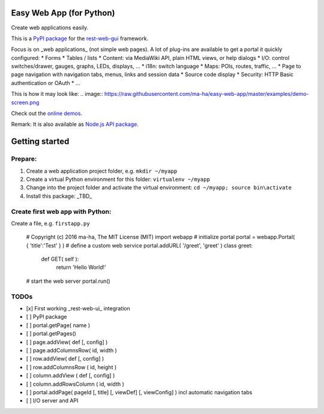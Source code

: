 Easy Web App (for Python)
=========================
Create web applications easily. 

This is a `PyPI package <https://todo>`_
for the `rest-web-gui <https://github.com/ma-ha/rest-web-ui>`_ framework.

Focus is on _web applications_ (not simple web pages). 
A lot of plug-ins are available to get a portal it quickly configured:
* Forms
* Tables / lists
* Content: via MediaWiki API, plain HTML views, or help dialogs
* I/O: control switches/drawer, gauges, graphs, LEDs, displays, ...
* i18n: switch language
* Maps: POIs, routes, traffic, ...
* Page to page navigation with navigation tabs, menus, links and session data
* Source code display
* Security: HTTP Basic authentication or OAuth 
* ...

This is how it may look like:
.. image:: https://raw.githubusercontent.com/ma-ha/easy-web-app/master/examples/demo-screen.png

Check out the `online demos <http://mh-svr.de/pong_dev>`_.

Remark: It is also available as `Node.js API package <https://www.npmjs.com/package/easy-web-app>`_.

Getting started
===============
Prepare:
--------
1. Create a web application project folder, e.g.
   ``mkdir ~/myapp``
2. Create a virtual Python environment for this folder:
   ``virtualenv ~/myapp``
3. Change into the project folder and activate the virtual environment:
   ``cd ~/myapp; source bin\activate``
4. Install this package:
   _TBD_

Create first web app with Python:
---------------------------------
Create a file, e.g. ``firstapp.py``  
  
    # Copyright (c) 2016 ma-ha, The MIT License (MIT)
    import webapp
    # initialize portal
    portal = webapp.Portal( { 'title':'Test' } )
    # define a custom web service 
    portal.addURL( '/greet', 'greet' )
    class greet:
        def GET( self ):
            return 'Hello World!'
    # start the web server
    portal.run()

TODOs
-----
- [x] First working _rest-web-ui_ integration
- [ ] PyPI package
- [ ] portal.getPage( name )  
- [ ] portal.getPages()  
- [ ] page.addView( def [, config]  )
- [ ] page.addColumnsRow( id, width )
- [ ] row.addView( def [, config] )
- [ ] row.addColumnsRow ( id, height )
- [ ] column.addView ( def [, config] )
- [ ] column.addRowsColumn ( id, width )  
- [ ] portal.addPage( pageId [, title] [, viewDef] [, viewConfig] ) incl automatic navigation tabs
- [ ] I/O server and API

